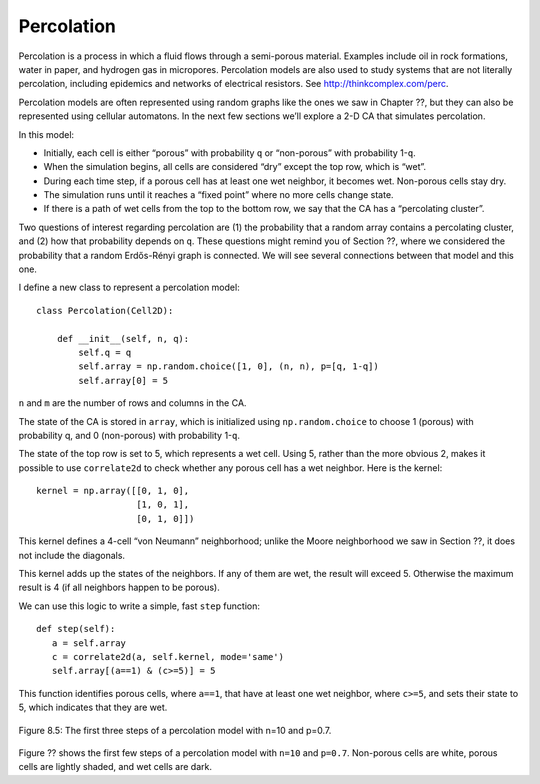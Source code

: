 Percolation
-----------
Percolation is a process in which a fluid flows through a semi-porous material. Examples include oil in rock formations, water in paper, and hydrogen gas in micropores. Percolation models are also used to study systems that are not literally percolation, including epidemics and networks of electrical resistors. See http://thinkcomplex.com/perc.

Percolation models are often represented using random graphs like the ones we saw in Chapter ??, but they can also be represented using cellular automatons. In the next few sections we’ll explore a 2-D CA that simulates percolation.

In this model:

- Initially, each cell is either “porous” with probability ``q`` or “non-porous” with probability 1-``q``.
- When the simulation begins, all cells are considered “dry” except the top row, which is “wet”.
- During each time step, if a porous cell has at least one wet neighbor, it becomes wet. Non-porous cells stay dry.
- The simulation runs until it reaches a “fixed point” where no more cells change state.
- If there is a path of wet cells from the top to the bottom row, we say that the CA has a “percolating cluster”.

Two questions of interest regarding percolation are (1) the probability that a random array contains a percolating cluster, and (2) how that probability depends on ``q``. These questions might remind you of Section ??, where we considered the probability that a random Erdős-Rényi graph is connected. We will see several connections between that model and this one.

I define a new class to represent a percolation model:

::

    class Percolation(Cell2D):

        def __init__(self, n, q):
            self.q = q
            self.array = np.random.choice([1, 0], (n, n), p=[q, 1-q])
            self.array[0] = 5

``n`` and ``m`` are the number of rows and columns in the CA.

The state of the CA is stored in ``array``, which is initialized using ``np.random.choice`` to choose 1 (porous) with probability q, and 0 (non-porous) with probability 1-``q``.

The state of the top row is set to 5, which represents a wet cell. Using 5, rather than the more obvious 2, makes it possible to use ``correlate2d`` to check whether any porous cell has a wet neighbor. Here is the kernel:

::

    kernel = np.array([[0, 1, 0],
                       [1, 0, 1],
                       [0, 1, 0]])

This kernel defines a 4-cell “von Neumann” neighborhood; unlike the Moore neighborhood we saw in Section ??, it does not include the diagonals.

This kernel adds up the states of the neighbors. If any of them are wet, the result will exceed 5. Otherwise the maximum result is 4 (if all neighbors happen to be porous).

We can use this logic to write a simple, fast ``step`` function:

::

     def step(self):
        a = self.array
        c = correlate2d(a, self.kernel, mode='same')
        self.array[(a==1) & (c>=5)] = 5

This function identifies porous cells, where ``a==1``, that have at least one wet neighbor, where ``c>=5``, and sets their state to 5, which indicates that they are wet.

.. figure:: Figures/figure_8.5.png
    :align: center
    :alt: "Figure 9.1: Sand pile model initial state (left), after 200 steps (middle), and 400 steps (right)."

    Figure 8.5: The first three steps of a percolation model with n=10 and p=0.7.

Figure ?? shows the first few steps of a percolation model with ``n=10`` and ``p=0.7``. Non-porous cells are white, porous cells are lightly shaded, and wet cells are dark.

